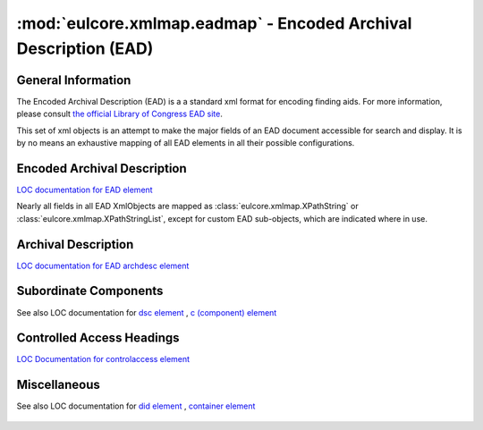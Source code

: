 :mod:`eulcore.xmlmap.eadmap` - Encoded Archival Description (EAD)
=================================================================

.. module:: eulcore.xmlmap.eadmap

General Information
-------------------
The Encoded Archival Description (EAD) is a a standard xml format for encoding
finding aids.  For more information, please consult `the official Library of
Congress EAD site <http://www.loc.gov/ead/>`_.

This set of xml objects is an attempt to make the major fields of an EAD document
accessible for search and display.  It is by no means an exhaustive mapping of all
EAD elements in all their possible configurations.

Encoded Archival Description
----------------------------
`LOC documentation for EAD element <http://www.loc.gov/ead/tglib/elements/ead.html>`_

Nearly all fields in all EAD XmlObjects are mapped as
:class:`eulcore.xmlmap.XPathString` or :class:`eulcore.xmlmap.XPathStringList`,
except for custom EAD sub-objects, which are indicated where in use.

  .. autoclass:: eulcore.xmlmap.eadmap.EncodedArchivalDescription(dom_node[, context])
      :members:

Archival Description
--------------------
`LOC documentation for EAD archdesc element <http://www.loc.gov/ead/tglib/elements/archdesc.html>`_

  .. autoclass:: eulcore.xmlmap.eadmap.ArchivalDescription(dom_node[, context])
      :members:

Subordinate Components
----------------------
See also LOC documentation for `dsc element <http://www.loc.gov/ead/tglib/elements/dsc.html>`_ ,
`c (component) element <http://www.loc.gov/ead/tglib/elements/c.html>`_

  .. autoclass:: eulcore.xmlmap.eadmap.SubordinateComponents(dom_node[, context])
      :members:

  .. autoclass:: eulcore.xmlmap.eadmap.Component(dom_node[, context])
      :members:

Controlled Access Headings
--------------------------
`LOC Documentation for controlaccess element <http://www.loc.gov/ead/tglib/elements/controlaccess.html>`_

  .. autoclass:: eulcore.xmlmap.eadmap.ControlledAccessHeadings(dom_node[, context])
      :members:

  .. autoclass:: eulcore.xmlmap.eadmap.Heading(dom_node[, context])
      :members:


Miscellaneous
-------------
See also LOC documentation for `did element <http://www.loc.gov/ead/tglib/elements/did.html>`_ ,
`container element <http://www.loc.gov/ead/tglib/elements/container.html>`_


  .. autoclass:: eulcore.xmlmap.eadmap.DescriptiveIdentification(dom_node[, context])
      :members:

  .. autoclass:: eulcore.xmlmap.eadmap.Container(dom_node[, context])
      :members:
      
  .. autoclass:: eulcore.xmlmap.eadmap.Section(dom_node[, context])
      :members:

  
